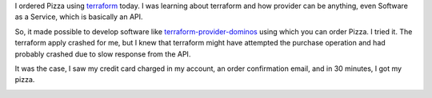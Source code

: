 .. title: Terraform Provider Dominos
.. slug: terraform-provider-dominos
.. date: 2019-07-05 21:47:46 UTC-07:00
.. tags: 
.. category: 
.. link: 
.. description: 
.. type: text

I ordered Pizza using `terraform`_ today. I was learning about terraform and how provider can be anything,
even Software as a Service, which is basically an API.

So, it made possible to develop software like terraform-provider-dominos_ using which you can order Pizza.
I tried it. The terraform apply crashed for me, but I knew that terraform might have attempted the purchase operation
and had probably crashed due to slow response from the API.

It was the case, I saw my credit card charged in my account, an order confirmation email, and in 30 minutes, I got my pizza.

.. image:: https://dl.dropboxusercontent.com/s/wrwm5e74hxvultx/IMG_20190705_190646.jpg
   :width: 480
   :height: 350


.. _terraform: https://www.terraform.io/

.. _terraform-provider-dominos: https://github.com/ndmckinley/terraform-provider-dominos

